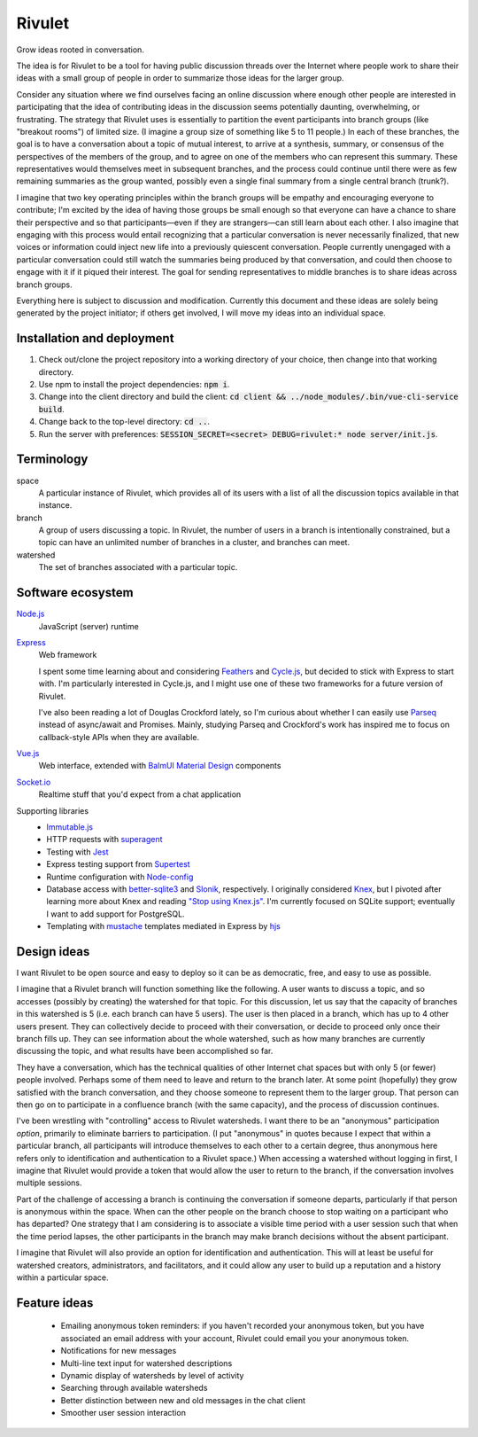 .. default-role:: code

=======
Rivulet
=======

Grow ideas rooted in conversation.

The idea is for Rivulet to be a tool for having public discussion threads over the Internet where people work to share their ideas with a small group of people in order to summarize those ideas for the larger group.

Consider any situation where we find ourselves facing an online discussion
where enough other people are interested in participating that the idea of
contributing ideas in the discussion seems potentially daunting, overwhelming,
or frustrating.  The strategy that Rivulet uses is essentially to partition the
event participants into branch groups (like "breakout rooms") of limited size.
(I imagine a group size of something like 5 to 11 people.)  In each of these
branches, the goal is to have a conversation about a topic of mutual
interest, to arrive at a synthesis, summary, or consensus of the perspectives
of the members of the group, and to agree on one of the members who can
represent this summary.  These representatives would themselves 
meet in subsequent branches, and the process could continue until there were as
few remaining summaries as the group wanted, possibly even a single final
summary from a single central branch (trunk?).

I imagine that two key operating principles within the branch groups will be
empathy and encouraging everyone to contribute; I'm excited by the idea of
having those groups be small enough so that everyone can have a chance to share
their perspective and so that participants—even if they are strangers—can still
learn about each other.  I also imagine that engaging with this process would
entail recognizing that a particular conversation is never necessarily
finalized, that new voices or information could inject new life into a
previously quiescent conversation.  People currently unengaged with a
particular conversation could still watch the summaries being produced by that
conversation, and could then choose to engage with it if it piqued their
interest.  The goal for sending representatives to middle branches is to share
ideas across branch groups.

Everything here is subject to discussion and modification.  Currently this document and these ideas are solely being generated by the project initiator; if others get involved, I will move my ideas into an individual space.

Installation and deployment
---------------------------

#. Check out/clone the project repository into a working directory of your
   choice, then change into that working directory.

#. Use npm to install the project dependencies: `npm i`.

#. Change into the client directory and build the client: `cd client &&
   ../node_modules/.bin/vue-cli-service build`.

#. Change back to the top-level directory: `cd ..`.

#. Run the server with preferences: `SESSION_SECRET=<secret> DEBUG=rivulet:*
   node server/init.js`.

Terminology
-----------

space
  A particular instance of Rivulet, which provides all of its users with a list
  of all the discussion topics available in that instance.

branch
  A group of users discussing a topic.  In Rivulet, the number of users in a
  branch is intentionally constrained, but a topic can have an unlimited number
  of branches in a cluster, and branches can meet.

watershed
  The set of branches associated with a particular topic.

Software ecosystem
------------------

`Node.js <https://nodejs.org/>`_
  JavaScript (server) runtime

`Express <http://expressjs.com/>`_
  Web framework

  I spent some time learning about and considering `Feathers
  <https://docs.feathersjs.com/>`_ and `Cycle.js <http://cycle.js.org/>`_, but
  decided to stick with Express to start with.  I'm particularly interested in
  Cycle.js, and I might use one of these two frameworks for a future version of
  Rivulet.

  I've also been reading a lot of Douglas Crockford lately, so I'm curious
  about whether I can easily use `Parseq
  <https://github.com/douglascrockford/parseq>`_ instead of async/await and
  Promises.  Mainly, studying Parseq and Crockford's work has inspired me to
  focus on callback-style APIs when they are available.

`Vue.js <https://vuejs.org/>`_
  Web interface, extended with `BalmUI <https://next-material.balmjs.com/>`_
  `Material Design <https://material.io/>`_ components

`Socket.io <https://socket.io/>`_
  Realtime stuff that you'd expect from a chat application

Supporting libraries
  - `Immutable.js <https://immutable-js.github.io/immutable-js/>`_

  - HTTP requests with `superagent
    <https://github.com/visionmedia/superagent>`_

  - Testing with `Jest <https://jestjs.io/>`_

  - Express testing support from `Supertest
    <https://github.com/visionmedia/supertest>`_

  - Runtime configuration with `Node-config
    <https://lorenwest.github.io/node-config/>`_

  - Database access with `better-sqlite3
    <https://github.com/JoshuaWise/better-sqlite3>`_ and `Slonik
    <https://github.com/gajus/slonik>`_, respectively.  I originally considered
    `Knex <http://knexjs.org/>`_, but I pivoted after learning more about Knex
    and reading `"Stop using Knex.js"
    <https://medium.com/@gajus/bf410349856c>`_.  I'm currently focused on
    SQLite support; eventually I want to add support for PostgreSQL.

  - Templating with `mustache <https://mustache.github.io/>`_ templates
    mediated in Express by `hjs <https://github.com/nullfirm/hjs>`_

Design ideas
------------

I want Rivulet to be open source and easy to deploy so it can be as democratic,
free, and easy to use as possible.

I imagine that a Rivulet branch will function something like the following.  A
user wants to discuss a topic, and so accesses (possibly by creating) the
watershed for that topic.  For this discussion, let us say that the capacity of
branches in this watershed is 5 (i.e. each branch can have 5 users).  The user is then placed in a branch, which has up to 4 other users present.  They can collectively decide to proceed with their conversation, or decide to proceed only once their branch fills up.  They can see information about the whole watershed, such as how many branches are currently discussing the topic, and what results have been accomplished so far.

They have a conversation, which has the technical qualities of other Internet chat spaces but with only 5 (or fewer) people involved.  Perhaps some of them need to leave and return to the branch later.  At some point (hopefully) they grow satisfied with the branch conversation, and they choose someone to represent them to the larger group.  That person can then go on to participate in a confluence branch (with the same capacity), and the process of discussion continues.

I've been wrestling with "controlling" access to Rivulet watersheds.  I want
there to be an "anonymous" participation *option*, primarily to eliminate
barriers to participation.  (I put "anonymous" in quotes because I expect that
within a particular branch, all participants will introduce themselves to each
other to a certain degree, thus anonymous here refers only to identification
and authentication to a Rivulet space.)  When accessing a watershed without
logging in first, I imagine that Rivulet would provide a token that would allow
the user to return to the branch, if the conversation involves multiple
sessions.

Part of the challenge of accessing a branch is continuing the conversation if
someone departs, particularly if that person is anonymous within the space.
When can the other people on the branch choose to stop waiting on a participant
who has departed?  One strategy that I am considering is to associate a visible
time period with a user session such that when the time period lapses, the
other participants in the branch may make branch decisions without the absent
participant.

I imagine that Rivulet will also provide an option for identification and
authentication.  This will at least be useful for watershed creators,
administrators, and facilitators, and it could allow any user to build up a
reputation and a history within a particular space.

Feature ideas
-------------

  * Emailing anonymous token reminders: if you haven't recorded your anonymous token, but you have associated an email address with your account, Rivulet could email you your anonymous token.

  * Notifications for new messages

  * Multi-line text input for watershed descriptions

  * Dynamic display of watersheds by level of activity

  * Searching through available watersheds

  * Better distinction between new and old messages in the chat client

  * Smoother user session interaction
